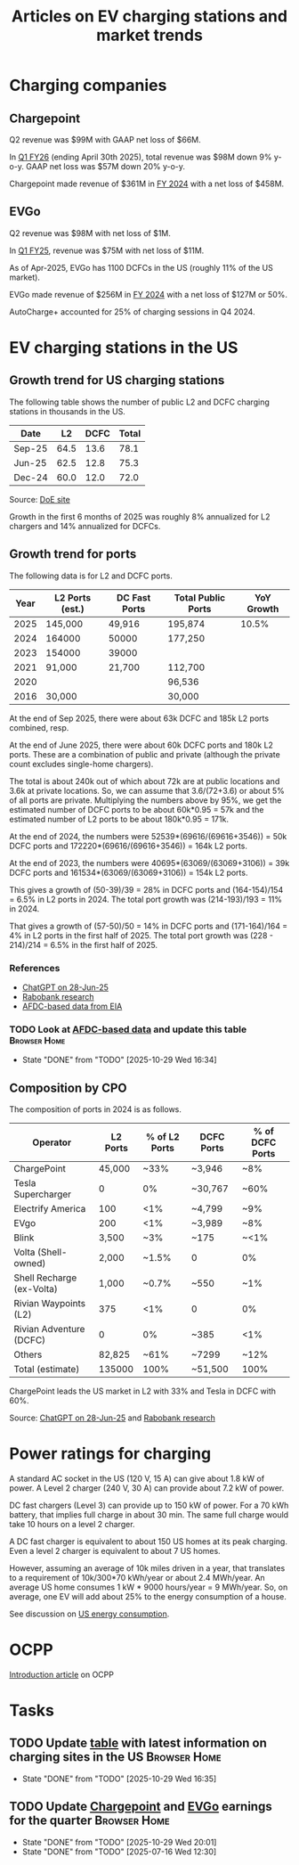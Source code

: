 #+TITLE: Articles on EV charging stations and market trends
#+FILETAGS: :Charging:Review:
#+STARTUP: content

* Charging companies



** Chargepoint
:PROPERTIES:
:ID:       e188834e-94ce-44a8-9ff2-3a99c8096ffe
:END:

Q2 revenue was $99M with GAAP net loss of $66M.

In [[https://investors.chargepoint.com/news/news-details/2025/ChargePoint-Reports-First-Quarter-Fiscal-Year-2026-Financial-Results/default.aspx][Q1 FY26]] (ending April 30th 2025), total revenue was $98M down 9%
y-o-y. GAAP net loss was $57M down 20% y-o-y.

Chargepoint made revenue of $361M in [[https://investors.chargepoint.com/news/news-details/2024/ChargePoint-Reports-Fourth-Quarter-and-Full-Fiscal-Year-2024-Financial-Results/default.aspx][FY 2024]] with a net loss of $458M.

** EVGo
:PROPERTIES:
:ID:       326fe6de-1cb4-476a-bee0-0583f2c203f9
:END:

Q2 revenue was $98M with net loss of $1M.

In [[https://investors.evgo.com/news/news-details/2025/EVgo-Inc--Reports-Record-First-Quarter-2025-Results/default.aspx][Q1 FY25]], revenue was $75M with net loss of $11M.

As of Apr-2025, EVGo has 1100 DCFCs in the US (roughly 11% of the US
market).

EVGo made revenue of $256M in [[https://investors.evgo.com/news/news-details/2025/EVgo-Inc.-Reports-Record-Fourth-Quarter-2024-Results/default.aspx][FY 2024]] with a net loss of $127M or 50%.

AutoCharge+ accounted for 25% of charging sessions in Q4 2024.

* EV charging stations in the US
:PROPERTIES:
:ID:       9f94c234-8138-48c1-9e67-7a97a066d91c
:END:


** Growth trend for US charging stations

The following table shows the number of public L2 and DCFC charging
stations in thousands in the US.

|--------+------+------+-------|
| Date   |   L2 | DCFC | Total |
|--------+------+------+-------|
| Sep-25 | 64.5 | 13.6 |  78.1 |
| Jun-25 | 62.5 | 12.8 |  75.3 |
| Dec-24 | 60.0 | 12.0 |  72.0 |
|--------+------+------+-------|
#+TBLFM: $4=vsum($2..$3);%.1f

Source: [[https://afdc.energy.gov/stations#/find/nearest?fuel=ELEC][DoE site]]

Growth in the first 6 months of 2025 was roughly 8% annualized for L2
chargers and 14% annualized for DCFCs.


** Growth trend for ports
:PROPERTIES:
:ID:       155a9380-eb88-4b00-9365-15511ce0c60f
:END:

The following data is for L2 and DCFC ports.

|------+-----------------+---------------+--------------------+------------|
| Year | L2 Ports (est.) | DC Fast Ports | Total Public Ports | YoY Growth |
|------+-----------------+---------------+--------------------+------------|
| 2025 | 145,000         | 49,916        | 195,874            |      10.5% |
| 2024 | 164000          | 50000         | 177,250            |            |
| 2023 | 154000          | 39000         |                    |            |
| 2021 | 91,000          | 21,700        | 112,700            |            |
| 2020 |                 |               | 96,536             |            |
| 2016 | 30,000          |               | 30,000             |            |
|------+-----------------+---------------+--------------------+------------|

At the end of Sep 2025, there were about 63k DCFC and 185k L2 ports
combined, resp.

At the end of June 2025, there were about 60k
DCFC ports and 180k L2 ports. These are a combination of public and
private (although the private count excludes single-home chargers).

The total is about 240k out of which about 72k are at public locations
and 3.6k at private locations. So, we can assume that 3.6/(72+3.6) or about 5% of
all ports are private. Multiplying the numbers above by 95%, we get
the estimated number of DCFC ports to be about 60k*0.95 = 57k and the
estimated number of L2 ports to be about 180k*0.95 = 171k.

At the end of 2024, the numbers were 52539*(69616/(69616+3546)) = 50k DCFC
ports and 172220*(69616/(69616+3546)) = 164k L2 ports.

At the end of 2023, the numbers were 40695*(63069/(63069+3106)) = 39k DCFC
ports and 161534*(63069/(63069+3106)) = 154k L2 ports.

This gives a growth of (50-39)/39 = 28% in DCFC ports and
(164-154)/154 = 6.5% in L2 ports in 2024. The total port growth was
(214-193)/193 = 11% in 2024.

That gives a growth of (57-50)/50 = 14% in DCFC ports and
(171-164)/164 = 4% in L2 ports in the first half of 2025. The total
port growth was (228 - 214)/214 = 6.5% in the first half of 2025.

*** References
- [[https://chatgpt.com/share/685fd64f-c558-800b-ab0a-284e761978f1][ChatGPT on 28-Jun-25]]
- [[https://www.rabobank.com/knowledge/d011438559-the-rise-of-electric-vehicles-in-the-us-building-a-robust-charging-network?utm_source=chatgpt.com][Rabobank research]]
- [[https://www.eia.gov/totalenergy/data/monthly/pdf/mer_F_FULL.pdf][AFDC-based data from EIA]]


*** TODO Look at [[https://www.eia.gov/totalenergy/data/monthly/pdf/mer_F_FULL.pdf?utm_source=chatgpt.com][AFDC-based data]] and update this table :Browser:Home:
SCHEDULED: <2025-12-28 Sun +12w>
:PROPERTIES:
:EFFORT:  00:15
:BENEFIT: 10
:RATIO: 0.40
:LAST_REPEAT: [2025-10-29 Wed 16:34]
:END:


- State "DONE"       from "TODO"       [2025-10-29 Wed 16:34]

** Composition by CPO

The composition of ports in 2024 is as follows.

|---------------------------+----------+---------------+------------+-----------------|
| Operator                  | L2 Ports | % of L2 Ports | DCFC Ports | % of DCFC Ports |
|---------------------------+----------+---------------+------------+-----------------|
| ChargePoint               |   45,000 |          ~33% | ~3,946     | ~8%             |
| Tesla Supercharger        |        0 |            0% | ~30,767    | ~60%            |
| Electrify America         |      100 |           <1% | ~4,799     | ~9%             |
| EVgo                      |      200 |           <1% | ~3,989     | ~8%             |
| Blink                     |    3,500 |           ~3% | ~175       | ~<1%            |
| Volta (Shell-owned)       |    2,000 |         ~1.5% | 0          | 0%              |
| Shell Recharge (ex-Volta) |    1,000 |         ~0.7% | ~550       | ~1%             |
| Rivian Waypoints (L2)     |      375 |           <1% | 0          | 0%              |
| Rivian Adventure (DCFC)   |        0 |            0% | ~385       | <1%             |
| Others                    |   82,825 |          ~61% | ~7299      | ~12%            |
|---------------------------+----------+---------------+------------+-----------------|
| Total (estimate)          |   135000 |          100% | ~51,500    | 100%            |
|---------------------------+----------+---------------+------------+-----------------|

ChargePoint leads the US market in L2 with 33% and Tesla in DCFC with 60%.

Source: [[https://chatgpt.com/share/685fd64f-c558-800b-ab0a-284e761978f1][ChatGPT on 28-Jun-25]] and [[https://www.rabobank.com/knowledge/d011438559-the-rise-of-electric-vehicles-in-the-us-building-a-robust-charging-network?utm_source=chatgpt.com][Rabobank research]]


* Power ratings for charging
:PROPERTIES:
:ID:       f652f1ee-71e3-4455-93bc-c090ab71254c
:END:

A standard AC socket in the US (120 V, 15 A) can give about 1.8 kW of
power. A Level 2 charger (240 V, 30 A) can provide about 7.2 kW of
power.

DC fast chargers (Level 3) can provide up to 150 kW of power. For a
70 kWh battery, that implies full charge in about 30 min. The same
full charge would take 10 hours on a level 2 charger.

A DC fast charger is equivalent to about 150 US homes at its peak
charging. Even a level 2 charger is equivalent to about 7 US homes.

However, assuming an average of 10k miles driven in a year, that
translates to a requirement of 10k/300*70 kWh/year or about 2.4
MWh/year. An average US home consumes 1 kW * 9000 hours/year = 9
MWh/year. So, on average, one EV will add about 25% to the energy
consumption of a house.

See discussion on [[id:c9493bda-aa50-4371-9eed-5e56699d58ba][US energy consumption]].

* OCPP

[[https://www.embedded.com/the-impact-of-ocpp-in-the-ev-industry-and-evolution-from-ocpp1-6-to-ocpp2-1][Introduction article]] on OCPP

* Tasks

** TODO Update [[id:9f94c234-8138-48c1-9e67-7a97a066d91c][table]] with latest information on charging sites in the US :Browser:Home:
SCHEDULED: <2026-01-11 Sun +12w>
:PROPERTIES:
:EFFORT:  00:15
:BENEFIT: 10
:RATIO: 0.40
:LAST_REPEAT: [2025-10-29 Wed 16:35]
:END:


- State "DONE"       from "TODO"       [2025-10-29 Wed 16:35]

** TODO Update [[id:e188834e-94ce-44a8-9ff2-3a99c8096ffe][Chargepoint]] and [[id:326fe6de-1cb4-476a-bee0-0583f2c203f9][EVGo]] earnings for the quarter :Browser:Home:
SCHEDULED: <2025-12-30 Tue +12w>
:PROPERTIES:
:EFFORT:  00:15
:BENEFIT: 10
:RATIO: 0.40
:LAST_REPEAT: [2025-10-29 Wed 20:01]
:END:
- State "DONE"       from "TODO"       [2025-10-29 Wed 20:01]
- State "DONE"       from "TODO"       [2025-07-16 Wed 12:30]
